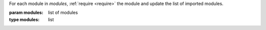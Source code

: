 For each module in `modules`, :ref:`require <require>` the module and
update the list of imported modules.

:param modules: list of modules
:type modules: list


